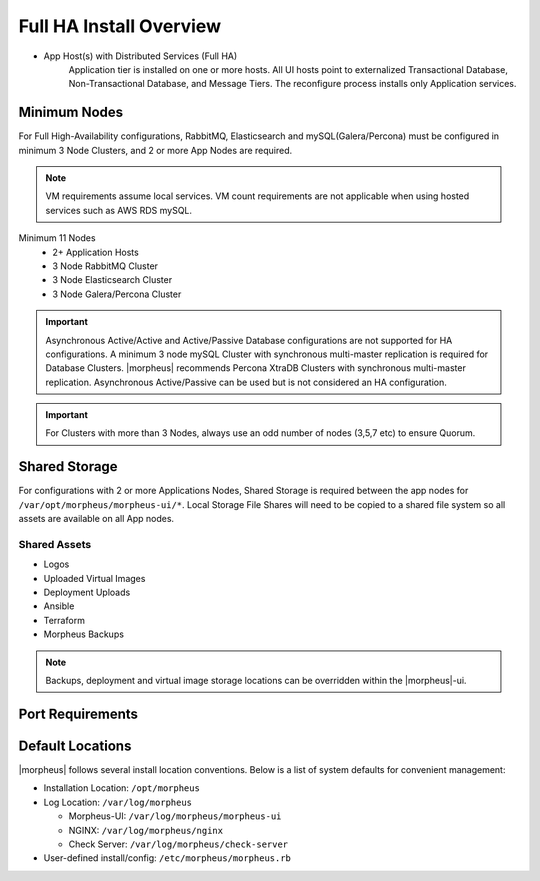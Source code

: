 Full HA Install Overview
^^^^^^^^^^^^^^^^^^^^^^^^

- App Host(s) with Distributed Services (Full HA)
   Application tier is installed on one or more hosts. All UI hosts point to externalized Transactional Database, Non-Transactional Database, and Message Tiers. The reconfigure process installs only Application services.

.. image:: /images/arch/FullDistributedSingleSite.png

Minimum Nodes
`````````````
For Full High-Availability configurations, RabbitMQ, Elasticsearch and mySQL(Galera/Percona) must be configured in minimum 3 Node Clusters, and 2 or more App Nodes are required.

.. note:: VM requirements assume local services. VM count requirements are not applicable when using hosted services such as AWS RDS mySQL.

Minimum 11 Nodes
   - 2+ Application Hosts
   - 3 Node RabbitMQ Cluster
   - 3 Node Elasticsearch Cluster
   - 3 Node Galera/Percona Cluster

.. important:: Asynchronous Active/Active and Active/Passive Database configurations are not supported for HA configurations. A minimum 3 node mySQL Cluster with synchronous multi-master replication is required for Database Clusters. |morpheus| recommends Percona XtraDB Clusters with synchronous multi-master replication. Asynchronous Active/Passive can be used but is not considered an HA configuration.

.. important:: For Clusters with more than 3 Nodes, always use an odd number of nodes (3,5,7 etc) to ensure Quorum.

Shared Storage
``````````````
For configurations with 2 or more Applications Nodes, Shared Storage is required between the app nodes for ``/var/opt/morpheus/morpheus-ui/*``. Local Storage File Shares will need to be copied to a shared file system so all assets are available on all App nodes.

Shared Assets
.............
* Logos
* Uploaded Virtual Images
* Deployment Uploads
* Ansible
* Terraform
* Morpheus Backups

.. note:: Backups, deployment and virtual image storage locations can be overridden within the |morpheus|-ui.

Port Requirements
`````````````````
+---------------+------------------+---------------+----------------------------------------+
| ﻿ Service      | Source           | Destination   | Port(s)                                |
+---------------+------------------+---------------+----------------------------------------+
| Morpheus      | Application Node | mySQL         | 3306                                   |
+---------------+------------------+---------------+----------------------------------------+
| Morpheus      | Application Node | Elasticsearch | 9200; 9300                             |
+---------------+------------------+---------------+----------------------------------------+
| Morpheus      | Application Node | RabbitMQ      | 5672; 61613                            |
+---------------+------------------+---------------+----------------------------------------+
| Morpheus      | Application Node | YUM or APT    | 443; 80                                |
+---------------+------------------+---------------+----------------------------------------+
| Elasticsearch | Elasticsearch    | Elasticsearch | 9200; 9300                             |
+---------------+------------------+---------------+----------------------------------------+
| mySQL         | mySQL            | mySQL         | 3306;4444;4567;4560                    |
+---------------+------------------+---------------+----------------------------------------+
| RabbitMQ      | RabbitMQ         | RabbitMQ      | 5672 or 5671(SSL); 61613 or 61614(SSL) |
+---------------+------------------+---------------+----------------------------------------+

Default Locations
`````````````````
|morpheus| follows several install location conventions. Below is a list of system defaults for convenient management:

* Installation Location: ``/opt/morpheus``
* Log Location: ``/var/log/morpheus``

  * Morpheus-UI: ``/var/log/morpheus/morpheus-ui``
  * NGINX: ``/var/log/morpheus/nginx``
  * Check Server: ``/var/log/morpheus/check-server``

*  User-defined install/config: ``/etc/morpheus/morpheus.rb``
